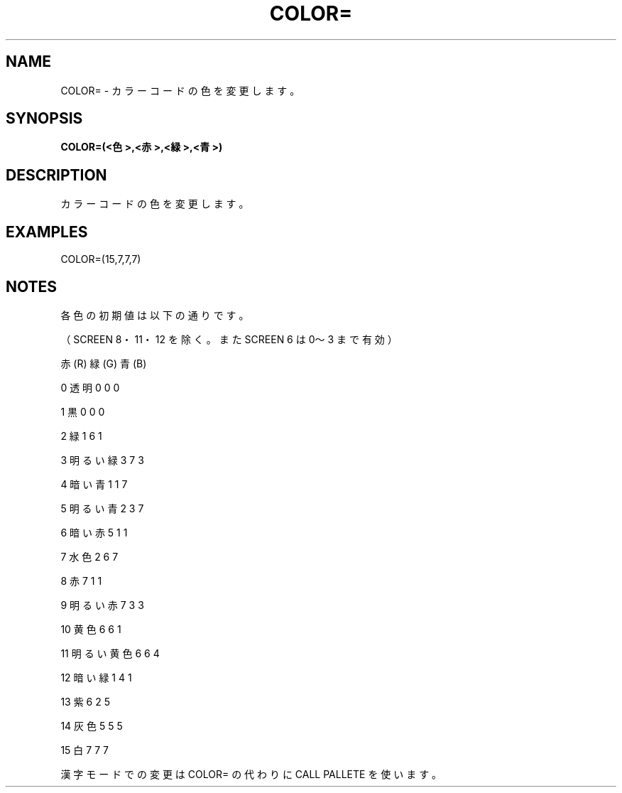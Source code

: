 .TH "COLOR=" "1" "2025-05-29" "MSX-BASIC" "User Commands"
.SH NAME
COLOR= \- カラーコードの色を変更します。

.SH SYNOPSIS
.B COLOR=(<色>,<赤>,<緑>,<青>)

.SH DESCRIPTION
.PP
カラーコードの色を変更します。

.SH EXAMPLES
.PP
COLOR=(15,7,7,7)

.SH NOTES
.PP
.PP
各色の初期値は以下の通りです。
.PP
（SCREEN 8・11・12 を除く。また SCREEN 6 は 0〜3 まで有効）
.PP
                  赤(R) 緑(G) 青(B)
.PP
     0 透明       0     0     0
.PP
     1 黒         0     0     0
.PP
     2 緑         1     6     1
.PP
     3 明るい緑   3     7     3
.PP
     4 暗い青     1     1     7
.PP
     5 明るい青   2     3     7
.PP
     6 暗い赤     5     1     1
.PP
     7 水色       2     6     7
.PP
     8 赤         7     1     1
.PP
     9 明るい赤   7     3     3
.PP
    10 黄色       6     6     1
.PP
    11 明るい黄色 6     6     4
.PP
    12 暗い緑     1     4     1
.PP
    13 紫         6     2     5
.PP
    14 灰色       5     5     5
.PP
    15 白         7     7     7
.PP
漢字モードでの変更は COLOR= の代わりに CALL PALLETE を使います。